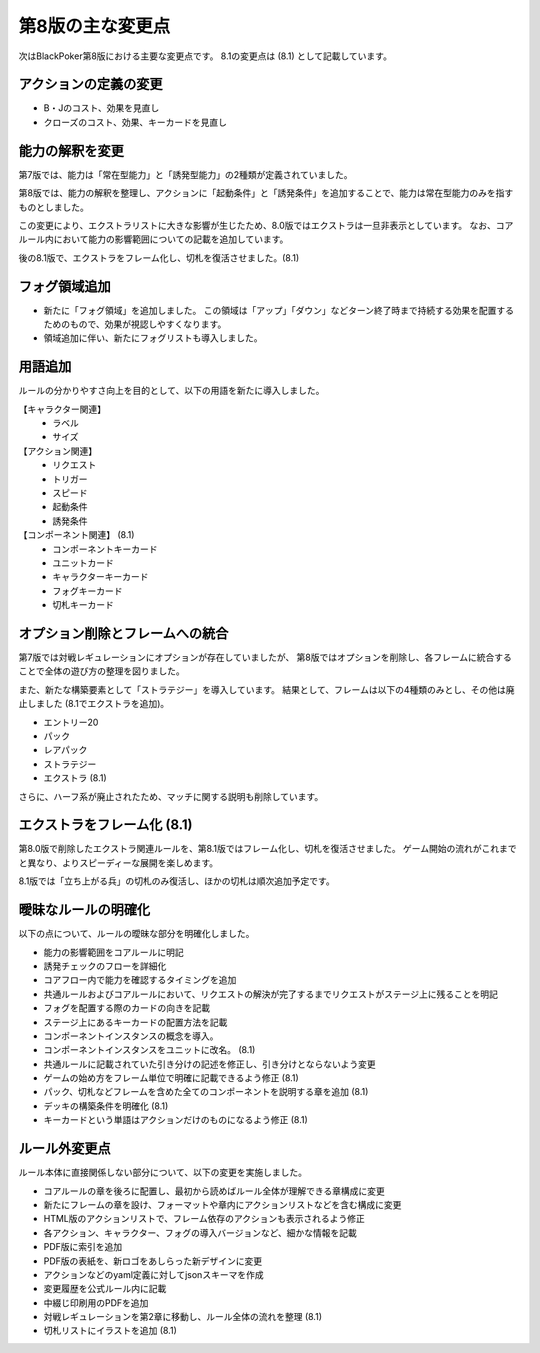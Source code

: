 ==============================
第8版の主な変更点
==============================

次はBlackPoker第8版における主要な変更点です。
8.1の変更点は (8.1) として記載しています。


アクションの定義の変更
------------------------------
- B・Jのコスト、効果を見直し
- クローズのコスト、効果、キーカードを見直し


能力の解釈を変更
------------------------------

第7版では、能力は「常在型能力」と「誘発型能力」の2種類が定義されていました。  

第8版では、能力の解釈を整理し、アクションに「起動条件」と「誘発条件」を追加することで、能力は常在型能力のみを指すものとしました。  

この変更により、エクストラリストに大きな影響が生じたため、8.0版ではエクストラは一旦非表示としています。 なお、コアルール内において能力の影響範囲についての記載を追加しています。

後の8.1版で、エクストラをフレーム化し、切札を復活させました。(8.1)


フォグ領域追加
------------------------------

- 新たに「フォグ領域」を追加しました。
  この領域は「アップ」「ダウン」などターン終了時まで持続する効果を配置するためのもので、効果が視認しやすくなります。

- 領域追加に伴い、新たにフォグリストも導入しました。

用語追加
------------------------------

ルールの分かりやすさ向上を目的として、以下の用語を新たに導入しました。

【キャラクター関連】
    - ラベル
    - サイズ

【アクション関連】
    - リクエスト
    - トリガー
    - スピード
    - 起動条件
    - 誘発条件

【コンポーネント関連】 (8.1)
    - コンポーネントキーカード
    - ユニットカード
    - キャラクターキーカード
    - フォグキーカード
    - 切札キーカード


オプション削除とフレームへの統合
------------------------------------------------------------

第7版では対戦レギュレーションにオプションが存在していましたが、  
第8版ではオプションを削除し、各フレームに統合することで全体の遊び方の整理を図りました。  

また、新たな構築要素として「ストラテジー」を導入しています。  
結果として、フレームは以下の4種類のみとし、その他は廃止しました (8.1でエクストラを追加)。

- エントリー20
- パック
- レアパック
- ストラテジー
- エクストラ (8.1)

さらに、ハーフ系が廃止されたため、マッチに関する説明も削除しています。  


エクストラをフレーム化 (8.1)
------------------------------

第8.0版で削除したエクストラ関連ルールを、第8.1版ではフレーム化し、切札を復活させました。
ゲーム開始の流れがこれまでと異なり、よりスピーディーな展開を楽しめます。


8.1版では「立ち上がる兵」の切札のみ復活し、ほかの切札は順次追加予定です。



曖昧なルールの明確化
------------------------------

以下の点について、ルールの曖昧な部分を明確化しました。

- 能力の影響範囲をコアルールに明記
- 誘発チェックのフローを詳細化
- コアフロー内で能力を確認するタイミングを追加
- 共通ルールおよびコアルールにおいて、リクエストの解決が完了するまでリクエストがステージ上に残ることを明記
- フォグを配置する際のカードの向きを記載
- ステージ上にあるキーカードの配置方法を記載
- コンポーネントインスタンスの概念を導入。
- コンポーネントインスタンスをユニットに改名。 (8.1)
- 共通ルールに記載されていた引き分けの記述を修正し、引き分けとならないよう変更
- ゲームの始め方をフレーム単位で明確に記載できるよう修正 (8.1)
- パック、切札などフレームを含めた全てのコンポーネントを説明する章を追加 (8.1)
- デッキの構築条件を明確化 (8.1)
- キーカードという単語はアクションだけのものになるよう修正 (8.1)


ルール外変更点
------------------------------

ルール本体に直接関係しない部分について、以下の変更を実施しました。

- コアルールの章を後ろに配置し、最初から読めばルール全体が理解できる章構成に変更
- 新たにフレームの章を設け、フォーマットや章内にアクションリストなどを含む構成に変更
- HTML版のアクションリストで、フレーム依存のアクションも表示されるよう修正
- 各アクション、キャラクター、フォグの導入バージョンなど、細かな情報を記載
- PDF版に索引を追加
- PDF版の表紙を、新ロゴをあしらった新デザインに変更
- アクションなどのyaml定義に対してjsonスキーマを作成
- 変更履歴を公式ルール内に記載
- 中綴じ印刷用のPDFを追加
- 対戦レギュレーションを第2章に移動し、ルール全体の流れを整理 (8.1)
- 切札リストにイラストを追加 (8.1)


